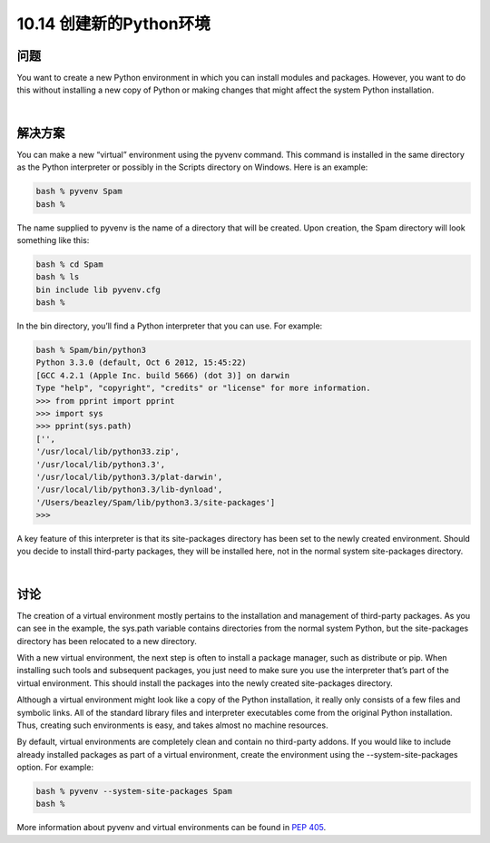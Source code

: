 ================================
10.14 创建新的Python环境
================================

----------
问题
----------
You want to create a new Python environment in which you can install modules and
packages. However, you want to do this without installing a new copy of Python or
making changes that might affect the system Python installation.

|

----------
解决方案
----------
You can make a new “virtual” environment using the pyvenv command. This command
is installed in the same directory as the Python interpreter or possibly in the Scripts
directory on Windows. Here is an example:

.. code-block:: python

    bash % pyvenv Spam
    bash %

The name supplied to pyvenv is the name of a directory that will be created. Upon
creation, the Spam directory will look something like this:

.. code-block:: python

    bash % cd Spam
    bash % ls
    bin include lib pyvenv.cfg
    bash %

In the bin directory, you’ll find a Python interpreter that you can use. For example:

.. code-block:: python

    bash % Spam/bin/python3
    Python 3.3.0 (default, Oct 6 2012, 15:45:22)
    [GCC 4.2.1 (Apple Inc. build 5666) (dot 3)] on darwin
    Type "help", "copyright", "credits" or "license" for more information.
    >>> from pprint import pprint
    >>> import sys
    >>> pprint(sys.path)
    ['',
    '/usr/local/lib/python33.zip',
    '/usr/local/lib/python3.3',
    '/usr/local/lib/python3.3/plat-darwin',
    '/usr/local/lib/python3.3/lib-dynload',
    '/Users/beazley/Spam/lib/python3.3/site-packages']
    >>>

A key feature of this interpreter is that its site-packages directory has been set to the
newly created environment. Should you decide to install third-party packages, they will
be installed here, not in the normal system site-packages directory.

|

----------
讨论
----------
The creation of a virtual environment mostly pertains to the installation and management
of third-party packages. As you can see in the example, the sys.path variable
contains directories from the normal system Python, but the site-packages directory has
been relocated to a new directory.


With a new virtual environment, the next step is often to install a package manager,
such as distribute or pip. When installing such tools and subsequent packages, you
just need to make sure you use the interpreter that’s part of the virtual environment.
This should install the packages into the newly created site-packages directory.


Although a virtual environment might look like a copy of the Python installation, it
really only consists of a few files and symbolic links. All of the standard library files and
interpreter executables come from the original Python installation. Thus, creating such
environments is easy, and takes almost no machine resources.


By default, virtual environments are completely clean and contain no third-party addons.
If you would like to include already installed packages as part of a virtual environment,
create the environment using the --system-site-packages option. For example:

.. code-block:: python'

    bash % pyvenv --system-site-packages Spam
    bash %

More information about pyvenv and virtual environments can be found in
`PEP 405 <https://www.python.org/dev/peps/pep-0405/>`_.


